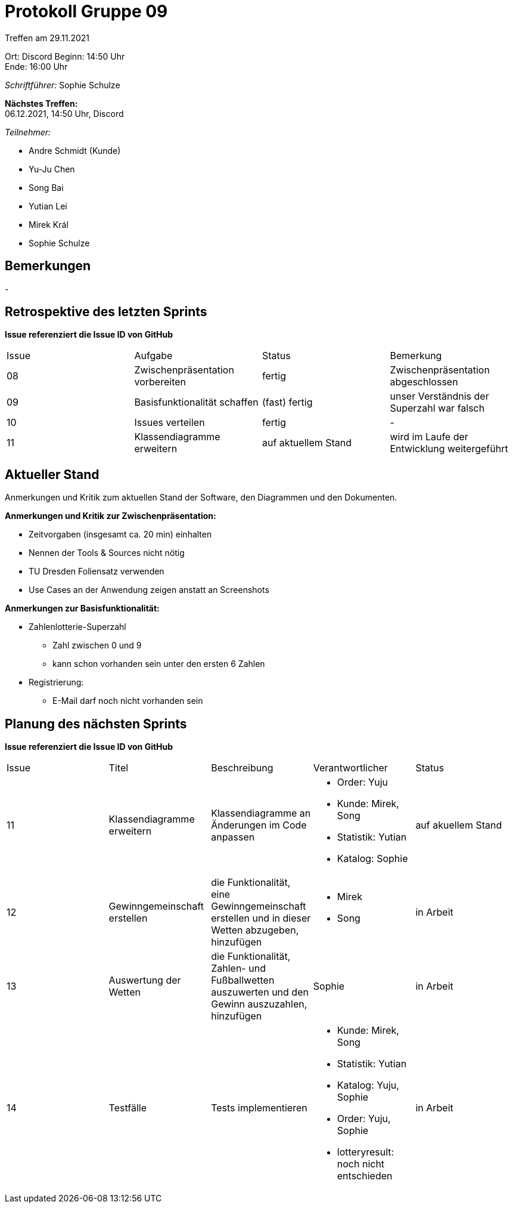 = Protokoll Gruppe 09


Treffen am 29.11.2021

Ort:      Discord
Beginn:   14:50 Uhr +
Ende:     16:00 Uhr

__Schriftführer:__ Sophie Schulze

*Nächstes Treffen:* +
06.12.2021, 14:50 Uhr, Discord

__Teilnehmer:__
//Tabellarisch oder Aufzählung, Kennzeichnung von Teilnehmern mit besonderer Rolle (z.B. Kunde)

- Andre Schmidt (Kunde)
- Yu-Ju Chen
- Song Bai
- Yutian Lei
- Mirek Král
- Sophie Schulze

== Bemerkungen
-

== Retrospektive des letzten Sprints
*Issue referenziert die Issue ID von GitHub*
// Wie ist der Status der im letzten Sprint erstellten Issues/veteilten Aufgaben?

// See http://asciidoctor.org/docs/user-manual/=tables
[option="headers"]
|===
|Issue |Aufgabe |Status |Bemerkung
|08     
|Zwischenpräsentation vorbereiten       
|fertig     
|Zwischenpräsentation abgeschlossen

|09     
|Basisfunktionalität schaffen       
|(fast) fertig     
|unser Verständnis der Superzahl war falsch

|10     
|Issues verteilen       
|fertig     
|-

|11     
|Klassendiagramme erweitern       
|auf aktuellem Stand     
|wird im Laufe der Entwicklung weitergeführt
|===


== Aktueller Stand
Anmerkungen und Kritik zum aktuellen Stand der Software, den Diagrammen und den
Dokumenten.

*Anmerkungen und Kritik zur Zwischenpräsentation:*

* Zeitvorgaben (insgesamt ca. 20 min) einhalten
* Nennen der Tools & Sources nicht nötig
* TU Dresden Foliensatz verwenden
* Use Cases an der Anwendung zeigen anstatt an Screenshots

*Anmerkungen zur Basisfunktionalität:*

* Zahlenlotterie-Superzahl
** Zahl zwischen 0 und 9
** kann schon vorhanden sein unter den ersten 6 Zahlen
* Registrierung:
** E-Mail darf noch nicht vorhanden sein

== Planung des nächsten Sprints
*Issue referenziert die Issue ID von GitHub*

// See http://asciidoctor.org/docs/user-manual/=tables
[option="headers"]
|===
|Issue |Titel |Beschreibung |Verantwortlicher |Status
|11     
|Klassendiagramme erweitern     
|Klassendiagramme an Änderungen im Code anpassen            
a|
* Order: Yuju
* Kunde: Mirek, Song
* Statistik: Yutian
* Katalog: Sophie
|auf akuellem Stand

|12     
|Gewinngemeinschaft erstellen     
|die Funktionalität, eine Gewinngemeinschaft erstellen und in dieser Wetten abzugeben, hinzufügen            
a|
* Mirek
* Song
|in Arbeit

|13     
|Auswertung der Wetten   
|die Funktionalität, Zahlen- und Fußballwetten auszuwerten und den Gewinn auszuzahlen, hinzufügen           
|Sophie                
|in Arbeit

|14     
|Testfälle     
|Tests implementieren            
a|
* Kunde: Mirek, Song
* Statistik: Yutian
* Katalog: Yuju, Sophie
* Order: Yuju, Sophie
* lotteryresult: noch nicht entschieden
|in Arbeit
|===
